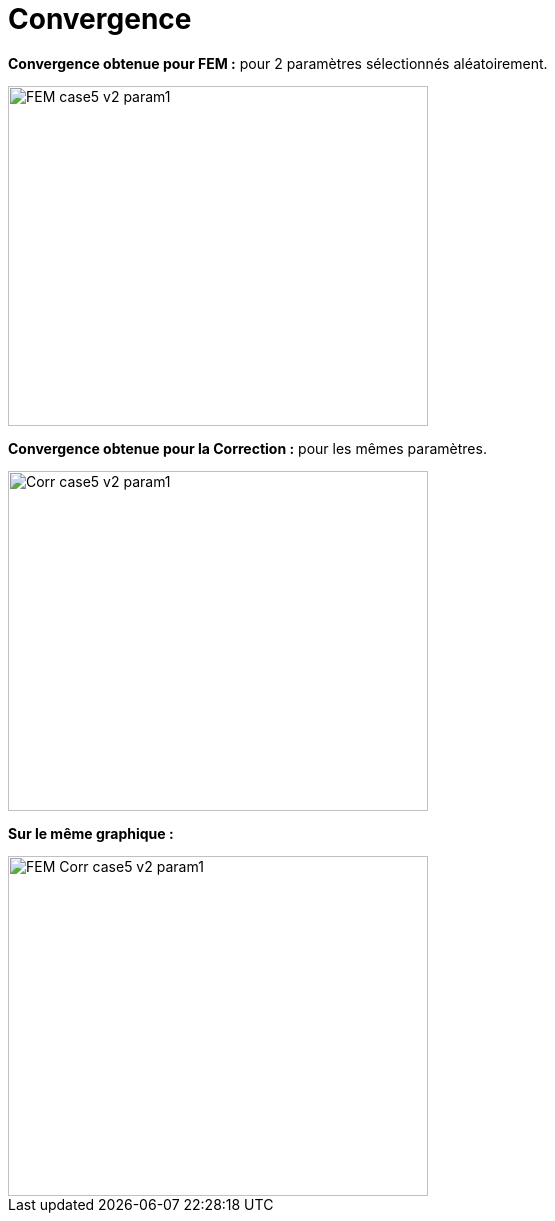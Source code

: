 # Convergence
:cvg_dir: cvg/

**Convergence obtenue pour FEM :** pour 2 paramètres sélectionnés aléatoirement.

image::{cvg_dir}FEM_case5_v2_param1.png[width=420.0,height=340.0]

**Convergence obtenue pour la Correction :** pour les mêmes paramètres.

image::{cvg_dir}Corr_case5_v2_param1.png[width=420.0,height=340.0]

**Sur le même graphique :** 

image::{cvg_dir}FEM-Corr_case5_v2_param1.png[width=420.0,height=340.0]